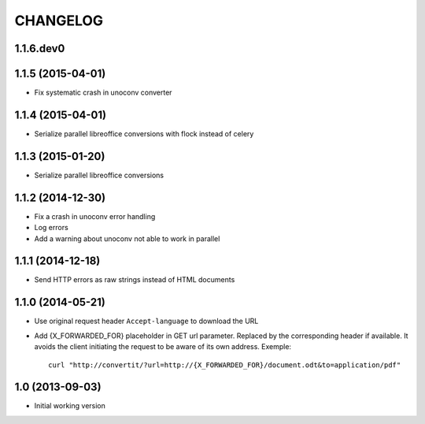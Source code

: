 =========
CHANGELOG
=========

1.1.6.dev0
------------------


1.1.5 (2015-04-01)
------------------

- Fix systematic crash in unoconv converter


1.1.4 (2015-04-01)
------------------

- Serialize parallel libreoffice conversions with flock instead of celery


1.1.3 (2015-01-20)
------------------

- Serialize parallel libreoffice conversions


1.1.2 (2014-12-30)
------------------

- Fix a crash in unoconv error handling
- Log errors
- Add a warning about unoconv not able to work in parallel


1.1.1 (2014-12-18)
------------------

- Send HTTP errors as raw strings instead of HTML documents


1.1.0 (2014-05-21)
------------------

- Use original request header ``Accept-language`` to download the URL

- Add {X_FORWARDED_FOR} placeholder in GET url parameter. Replaced by the
  corresponding header if available.
  It avoids the client initiating the request to be aware of its own address.
  Exemple::

      curl "http://convertit/?url=http://{X_FORWARDED_FOR}/document.odt&to=application/pdf"

1.0 (2013-09-03)
----------------

-  Initial working version
